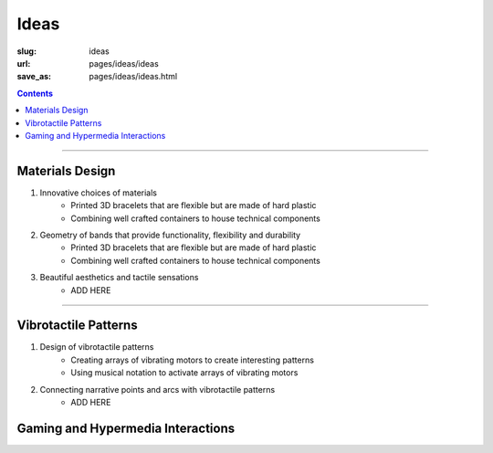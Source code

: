 
Ideas
============

:slug: ideas
:url: pages/ideas/ideas
:save_as: pages/ideas/ideas.html

.. contents::

------

Materials Design
-------------------

#. Innovative choices of materials
	- Printed 3D bracelets that are flexible but are made of hard plastic
	- Combining well crafted containers to house technical components


#. Geometry of bands that provide functionality, flexibility and durability
	- Printed 3D bracelets that are flexible but are made of hard plastic
	- Combining well crafted containers to house technical components


#. Beautiful aesthetics and tactile sensations
	- ADD HERE

------

Vibrotactile Patterns
----------------------------------------

#. Design of vibrotactile patterns
	- Creating arrays of vibrating motors to create interesting patterns
	- Using musical notation to activate arrays of vibrating motors

#. Connecting narrative points and arcs with vibrotactile patterns
	- ADD HERE

Gaming and Hypermedia Interactions
-------------------------------------








